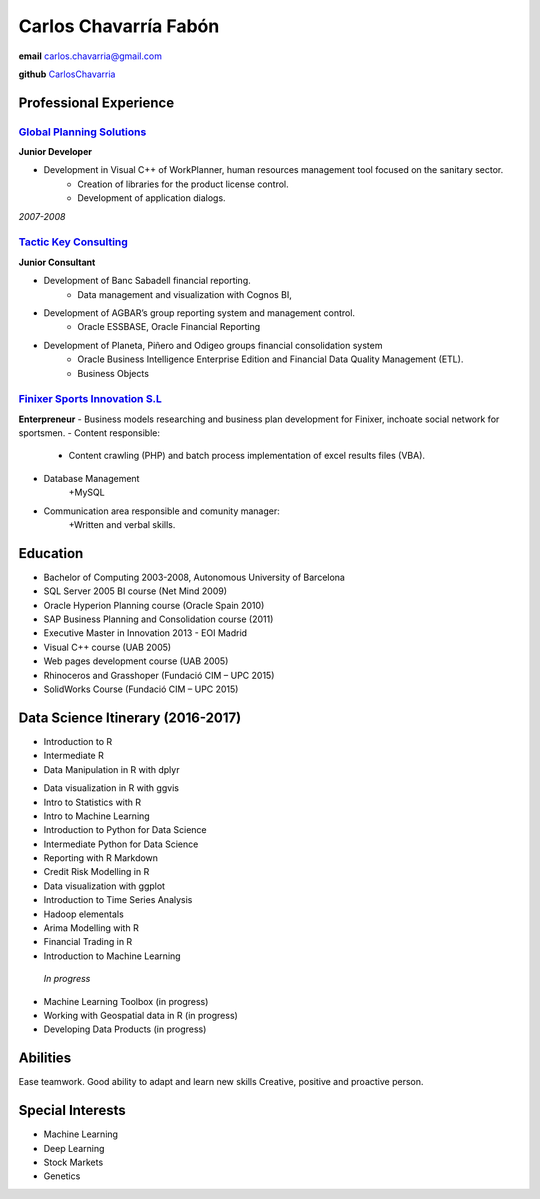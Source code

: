 =================
Carlos Chavarría Fabón
=================

.. class:: personal

    **email** carlos.chavarria@gmail.com

    **github** `CarlosChavarria <https://github.com/CarlosChavarria/>`_

Professional Experience
=======================



`Global Planning Solutions`_
-------------------------
.. _Global Planning Solutions: http://www.gps-plan.com/

**Junior Developer**

- Development in Visual C++ of WorkPlanner, human resources management tool focused on the sanitary sector. 
    + Creation of libraries for the product license control.
    + Development of application dialogs.

*2007-2008*

`Tactic Key Consulting`_ 
---------------------
.. _Tactic Key Consulting : https://www.tactickco.com

**Junior Consultant**

- Development of Banc Sabadell financial reporting.
    + Data management and visualization with Cognos BI, 
- Development of AGBAR’s group reporting system and management control.
    + Oracle ESSBASE, Oracle Financial Reporting
- Development of Planeta, Piñero and Odigeo groups financial consolidation system    
    + Oracle Business Intelligence Enterprise Edition and Financial Data Quality Management (ETL).
    + Business Objects

`Finixer Sports Innovation S.L`_
-----------------------------
.. _Finixer : https://www.linkedin.com/company/finixer
**Enterpreneur**
- Business models researching and business plan development for Finixer, inchoate social network for sportsmen.
- Content responsible: 
    + Content crawling (PHP) and batch process implementation of excel results files (VBA).
- Database Management
    +MySQL
- Communication area responsible and comunity manager:
    +Written and verbal skills.




Education
=========

+  Bachelor of Computing 2003-2008,  Autonomous University of Barcelona
+ SQL Server 2005 BI course (Net Mind 2009)
+ Oracle Hyperion Planning course (Oracle Spain 2010)
+ SAP Business Planning and Consolidation course (2011)
+ Executive Master in Innovation 2013 - EOI Madrid
+ Visual C++ course (UAB 2005)
+ Web pages development course (UAB 2005)
+ Rhinoceros and Grasshoper (Fundació CIM – UPC 2015) 
+ SolidWorks Course (Fundació CIM – UPC 2015)


Data Science Itinerary (2016-2017)
==================
- Introduction to R
- Intermediate R
- Data Manipulation in R with dplyr
* Data visualization in R with ggvis
* Intro to Statistics with R
* Intro to Machine Learning
* Introduction to Python for Data Science
* Intermediate Python for Data Science
* Reporting with R Markdown
* Credit Risk Modelling in R
* Data visualization with ggplot
* Introduction to Time Series Analysis
* Hadoop elementals
* Arima Modelling with R
* Financial Trading in R
* Introduction to Machine Learning
 `In progress`
- Machine Learning Toolbox (in progress)
- Working with Geospatial data in R (in progress)
- Developing Data Products (in progress)



Abilities
=========
Ease teamwork.
Good ability to adapt and learn new skills
Creative, positive and proactive person.

Special Interests
=================
* Machine Learning
* Deep Learning
* Stock Markets
* Genetics

